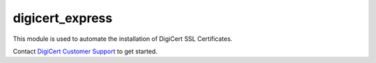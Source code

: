digicert_express
----------------

This module is used to automate the installation of DigiCert SSL Certificates.

Contact `DigiCert Customer Support`_ to get started.

.. _DigiCert Customer Support: https://www.digicert.com/support/
